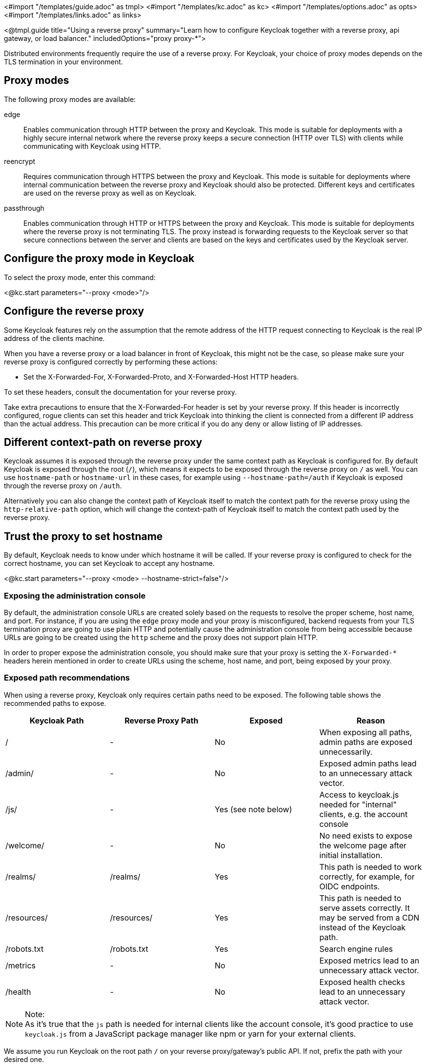 <#import "/templates/guide.adoc" as tmpl>
<#import "/templates/kc.adoc" as kc>
<#import "/templates/options.adoc" as opts>
<#import "/templates/links.adoc" as links>

<@tmpl.guide
title="Using a reverse proxy"
summary="Learn how to configure Keycloak together with a reverse proxy, api gateway, or load balancer."
includedOptions="proxy proxy-*">

Distributed environments frequently require the use of a reverse proxy.
For Keycloak, your choice of proxy modes depends on the TLS termination in your environment.

== Proxy modes
The following proxy modes are available:

edge:: Enables communication through HTTP between the proxy and Keycloak.
This mode is suitable for deployments with a highly secure internal network where the reverse proxy keeps a secure connection (HTTP over TLS) with clients while communicating with Keycloak using HTTP.

reencrypt:: Requires communication through HTTPS between the proxy and Keycloak.
This mode is suitable for deployments where internal communication between the reverse proxy and Keycloak should also be protected.
Different keys and certificates are used on the reverse proxy as well as on Keycloak.

passthrough:: Enables communication through HTTP or HTTPS between the proxy and Keycloak.
This mode is suitable for deployments where the reverse proxy is not terminating TLS.
The proxy instead is forwarding requests to the Keycloak server so that secure connections between the server and clients are based on the keys and certificates used by the Keycloak server.

== Configure the proxy mode in Keycloak
To select the proxy mode, enter this command:

<@kc.start parameters="--proxy <mode>"/>

== Configure the reverse proxy
Some Keycloak features rely on the assumption that the remote address of the HTTP request connecting to Keycloak is the real IP address of the clients machine.

When you have a reverse proxy or a load balancer in front of Keycloak, this might not be the case, so please make sure your reverse proxy is configured correctly by performing these actions:

* Set the X-Forwarded-For, X-Forwarded-Proto, and X-Forwarded-Host HTTP headers.

To set these headers, consult the documentation for your reverse proxy.

Take extra precautions to ensure that the X-Forwarded-For header is set by your reverse proxy.
If this header is incorrectly configured, rogue clients can set this header and trick Keycloak into thinking the client is connected from a different IP address than the actual address.
This precaution can be more critical if you do any deny or allow listing of IP addresses.

== Different context-path on reverse proxy

Keycloak assumes it is exposed through the reverse proxy under the same context path as Keycloak is configured for. By default Keycloak is exposed through the root (`/`), which means it expects to be exposed through the reverse proxy on `/` as well.
You can use `hostname-path` or `hostname-url` in these cases, for example using `--hostname-path=/auth` if Keycloak is exposed through the reverse proxy on `/auth`.
 
Alternatively you can also change the context path of Keycloak itself to match the context path for the reverse proxy using the `http-relative-path` option, which will change the context-path of Keycloak itself to match the context path used by the reverse proxy.

== Trust the proxy to set hostname

By default, Keycloak needs to know under which hostname it will be called. If your reverse proxy is configured to check for the correct hostname, you can set Keycloak to accept any hostname.

<@kc.start parameters="--proxy <mode> --hostname-strict=false"/>

=== Exposing the administration console

By default, the administration console URLs are created solely based on the requests to resolve the proper scheme, host name, and port. For instance,
if you are using the `edge` proxy mode and your proxy is misconfigured, backend requests from your TLS termination proxy are going to use plain HTTP and potentially cause the administration
console from being accessible because URLs are going to be created using the `http` scheme and the proxy does not support plain HTTP.

In order to proper expose the administration console, you should make sure that your proxy is setting the `X-Forwarded-*` headers herein mentioned in order
to create URLs using the scheme, host name, and port, being exposed by your proxy.

=== Exposed path recommendations
When using a reverse proxy, Keycloak only requires certain paths need to be exposed.
The following table shows the recommended paths to expose.

|===
|Keycloak Path|Reverse Proxy Path|Exposed|Reason

|/
|-
|No
|When exposing all paths, admin paths are exposed unnecessarily.

|/admin/
| -
|No
|Exposed admin paths lead to an unnecessary attack vector.

|/js/
| -
|Yes (see note below)
|Access to keycloak.js needed for "internal" clients, e.g. the account console

|/welcome/
| -
|No
|No need exists to expose the welcome page after initial installation.

|/realms/
|/realms/
|Yes
|This path is needed to work correctly, for example, for OIDC endpoints.

|/resources/
|/resources/
|Yes
|This path is needed to serve assets correctly. It may be served from a CDN instead of the Keycloak path.

|/robots.txt
|/robots.txt
|Yes
|Search engine rules

|/metrics
|-
|No
|Exposed metrics lead to an unnecessary attack vector.

|/health
|-
|No
|Exposed health checks lead to an unnecessary attack vector.

|===

.Note:
[NOTE]
As it's true that the `js` path is needed for internal clients like the account console, it's good practice to use `keycloak.js` from a JavaScript package manager like npm or yarn for your external clients.

We assume you run Keycloak on the root path `/` on your reverse proxy/gateway's public API.
If not, prefix the path with your desired one.

=== Enabling client certificate lookup

When the proxy is configured as a TLS termination proxy the client certificate information can be forwarded to the server through specific HTTP request headers and then used to authenticate
clients. You are able to configure how the server is going to retrieve client certificate information depending on the proxy you are using.

The server supports some of the most commons TLS termination proxies such as:

|===
|Proxy|Provider

|Apache HTTP Server
|apache

|HAProxy
|haproxy

|NGINX
|nginx
|===

To configure how client certificates are retrieved from the requests you need to:

.Enable the corresponding proxy provider
<@kc.build parameters="--spi-x509cert-lookup-provider=<provider>"/>

.Configure the HTTP headers
<@kc.start parameters="--spi-x509cert-lookup-<provider>-ssl-client-cert=SSL_CLIENT_CERT --spi-x509cert-lookup-<provider>-ssl-cert-chain-prefix=CERT_CHAIN --spi-x509cert-lookup-<provider>-certificate-chain-length=10"/>

When configuring the HTTP headers, you need to make sure the values you are using correspond to the name of the headers
forwarded by the proxy with the client certificate information.

The available options for configuring a provider are:

|===
|Option|Description

|ssl-client-cert
| The name of the header holding the client certificate

|ssl-cert-chain-prefix
| The prefix of the headers holding additional certificates in the chain and used to retrieve individual
certificates accordingly to the length of the chain. For instance, a value `CERT_CHAIN` will tell the server
to load additional certificates from headers `CERT_CHAIN_0` to `CERT_CHAIN_9` if `certificate-chain-length` is set to `10`.

|certificate-chain-length
| The maximum length of the certificate chain.

|trust-proxy-verification
| Enable trusting NGINX proxy certificate verification, instead of forwarding the certificate to keycloak and verifying it in keycloak.
|===

==== Configuring the NGINX provider

The NGINX SSL/TLS module does not expose the client certificate chain. Keycloak’s NGINX certificate lookup provider rebuilds it by using the Keycloak truststore.

If you are using this provider, please take a look at the <@links.server id="keycloak-truststore"/> guide about how
to configure a Keycloak Truststore.

</@tmpl.guide>

